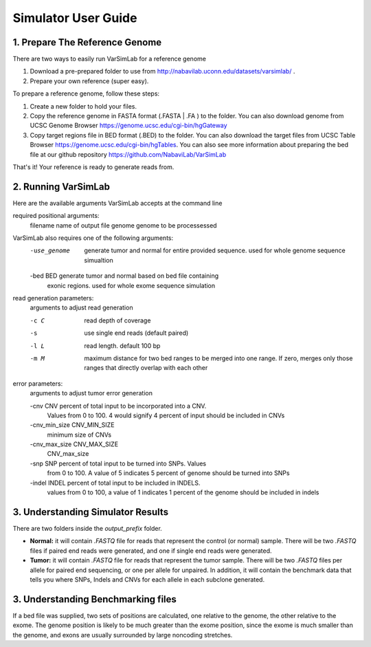 Simulator User Guide
--------------------

1. Prepare The Reference Genome
^^^^^^^^^^^^^^^^^^^^^^^^^^^^^^^
There are two ways to easily run VarSimLab for a reference genome

1. Download a pre-prepared folder to use from http://nabavilab.uconn.edu/datasets/varsimlab/ .
2. Prepare your own reference (super easy).

To prepare a reference genome, follow these steps:

1. Create a new folder to hold your files.
2. Copy the reference genome in FASTA format (.FASTA | .FA ) to the folder. You can also download genome from UCSC Genome Browser https://genome.ucsc.edu/cgi-bin/hgGateway
3. Copy target regions file in BED format (.BED) to the folder. You can also download the target files from UCSC Table Browser https://genome.ucsc.edu/cgi-bin/hgTables. You can also see more information about preparing the bed file at our github repository https://github.com/NabaviLab/VarSimLab

That's it! Your reference is ready to generate reads from.

2. Running VarSimLab
^^^^^^^^^^^^^^^^^^^^
Here are the available arguments VarSimLab accepts at the command line

required positional arguments:
  filename              name of output file
  genome                genome to be processessed

VarSimLab also requires one of the following arguments:
  -use_genome           generate tumor and normal for entire provided sequence.                         used for whole genome sequence simualtion
  -bed BED              generate tumor and normal based on bed file containing
                        exonic regions. used for whole exome sequence simulation

read generation parameters:
  arguments to adjust read generation

  -c C                  read depth of coverage
  -s                    use single end reads (default paired)
  -l L                  read length. default 100 bp
  -m M                  maximum distance for two bed ranges to be merged into
                        one range. If zero, merges only those ranges that
                        directly overlap with each other

error parameters:
  arguments to adjust tumor error generation

  -cnv CNV              percent of total input to be incorporated into a CNV.
                        Values from 0 to 100. 4 would signify 4 percent of
                        input should be included in CNVs
  -cnv_min_size CNV_MIN_SIZE
                        minimum size of CNVs
  -cnv_max_size CNV_MAX_SIZE
                        CNV_max_size
  -snp SNP              percent of total input to be turned into SNPs. Values
                        from 0 to 100. A value of 5 indicates 5 percent of
                        genome should be turned into SNPs
  -indel INDEL          percent of total input to be included in INDELS.
                        values from 0 to 100, a value of 1 indicates 1 percent
                        of the genome should be included in indels



3. Understanding Simulator Results
^^^^^^^^^^^^^^^^^^^^^^^^^^^^^^^^^^
There are two folders inside the `output_prefix` folder.

- **Normal:** it will contain `.FASTQ` file for reads that represent the control (or normal) sample. There will be two `.FASTQ` files if paired end reads were generated, and one if single end reads were generated.
- **Tumor:** it will contain `.FASTQ` file for reads that represent the tumor sample. There will be two `.FASTQ` files per allele for paired end sequencing, or one per allele for unpaired. In addition, it will contain the benchmark data that tells you where SNPs, Indels and CNVs for each allele in each subclone generated. 

3. Understanding Benchmarking files
^^^^^^^^^^^^^^^^^^^^^^^^^^^^^^^^^^
If a bed file was supplied, two sets of positions are calculated, one relative to the genome, the other relative to the exome. The genome position is likely to be much greater than the exome position, since the exome is much smaller than the genome, and exons are usually surrounded by large noncoding stretches. 

